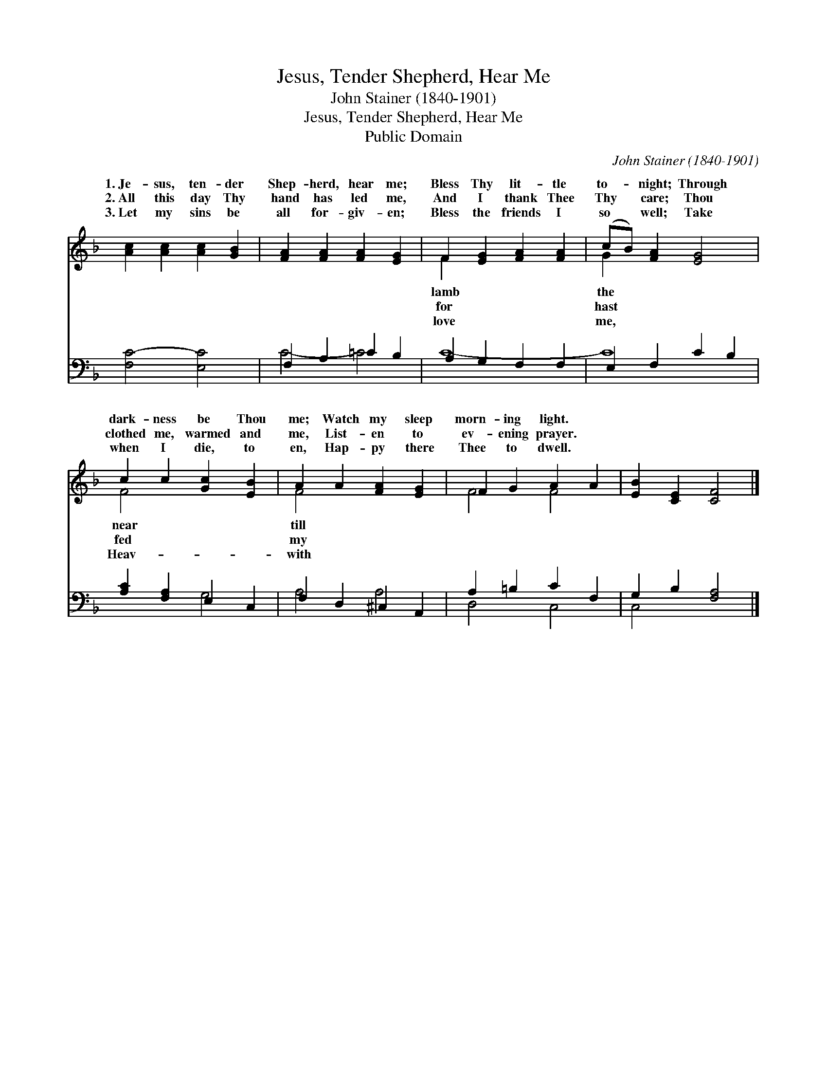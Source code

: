 X:1
T:Jesus, Tender Shepherd, Hear Me
T:John Stainer (1840-1901)
T:Jesus, Tender Shepherd, Hear Me
T:Public Domain
C:John Stainer (1840-1901)
Z:Public Domain
%%score ( 1 2 ) ( 3 4 )
L:1/8
M:none
K:F
V:1 treble 
V:2 treble 
V:3 bass 
V:4 bass 
V:1
 [Ac]2 [Ac]2 [Ac]2 [GB]2 | [FA]2 [FA]2 [FA]2 [EG]2 | F2 [EG]2 [FA]2 [FA]2 | (cB) [FA]2 [EG]4 | %4
w: 1.~Je- sus, ten- der|Shep- herd, hear me;|Bless Thy lit- tle|to- * night; Through|
w: 2.~All this day Thy|hand has led me,|And I thank Thee|Thy * care; Thou|
w: 3.~Let my sins be|all for- giv- en;|Bless the friends I|so * well; Take|
 c2 c2 [Gc]2 [EB]2 | A2 A2 [FA]2 [EG]2 | F2 G2 A2 A2 | [EB]2 [CE]2 [CF]4 |] %8
w: dark- ness be Thou|me; Watch my sleep|morn- ing light. *||
w: clothed me, warmed and|me, List- en to|ev- ening prayer. *||
w: when I die, to|en, Hap- py there|Thee to dwell. *||
V:2
 x8 | x8 | F2 x6 | G2 x6 | F4 x4 | F4 x4 | F4 F4 | x8 |] %8
w: ||lamb|the|near|till|||
w: ||for|hast|fed|my|||
w: ||love|me,|Heav-|with|||
V:3
 [F,C-]4 [E,C]4 | F,2 A,2 =C2 B,2 | A,2 G,2 F,2 F,2 | E,2 F,2 C2 B,2 | [A,C]2 [F,A,]2 E,2 C,2 | %5
 F,2 D,2 ^C,2 A,,2 | A,2 =B,2 C2 F,2 | G,2 B,2 [F,A,]4 |] %8
V:4
 x8 | C4- =C4 | C8- | C8 | x4 G,4 | A,4 A,4 | D,4 C,4 | C,4 x4 |] %8

